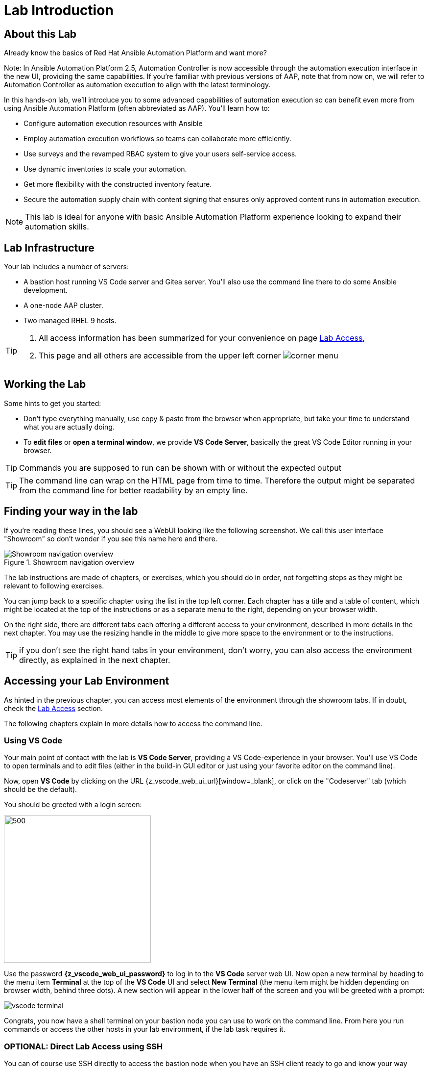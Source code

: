 = Lab Introduction

== About this Lab

Already know the basics of Red Hat Ansible Automation Platform and want more?

Note: In Ansible Automation Platform 2.5, Automation Controller is now accessible through the automation execution interface in the new UI, providing the same capabilities.
If you're familiar with previous versions of AAP, note that from now on, we will refer to Automation Controller as automation execution to align with the latest terminology.

In this hands-on lab, we'll introduce you to some advanced capabilities of automation execution so can benefit even more from using Ansible Automation Platform (often abbreviated as AAP).
You'll learn how to:

* Configure automation execution resources with Ansible
* Employ automation execution workflows so teams can collaborate more efficiently.
* Use surveys and the revamped RBAC system to give your users self-service access.
* Use dynamic inventories to scale your automation.
* Get more flexibility with the constructed inventory feature.
* Secure the automation supply chain with content signing that ensures only approved content runs in automation execution.

NOTE: This lab is ideal for anyone with basic Ansible Automation Platform experience looking to expand their automation skills.


== Lab Infrastructure

Your lab includes a number of servers:

- A bastion host running VS Code server and Gitea server.
  You'll also use the command line there to do some Ansible development.
- A one-node AAP cluster.
- Two managed RHEL 9 hosts.

[TIP]
====
. All access information has been summarized for your convenience on page link:lab-access.html[Lab Access],
. This page and all others are accessible from the upper left corner image:corner_menu.png[role=half-width]
====

== Working the Lab

Some hints to get you started:

- Don’t type everything manually, use copy & paste from the browser when appropriate, but take your time to understand what you are actually doing.
- To **edit files** or **open a terminal window**, we provide **VS Code Server**, basically the great VS Code Editor running in your browser.

TIP: Commands you are supposed to run can be shown with or without the expected output

TIP: The command line can wrap on the HTML page from time to time. Therefore the output might be separated from the command line for better readability by an empty line.

== Finding your way in the lab

If you're reading these lines, you should see a WebUI looking like the following screenshot.
We call this user interface "Showroom" so don't wonder if you see this name here and there.

.Showroom navigation overview
image::showroom.drawio.png[Showroom navigation overview]

The lab instructions are made of chapters, or exercises, which you should do in order, not forgetting steps as they might be relevant to following exercises.

You can jump back to a specific chapter using the list in the top left corner.
Each chapter has a title and a table of content, which might be located at the top of the instructions or as a separate menu to the right, depending on your browser width.

On the right side, there are different tabs each offering a different access to your environment, described in more details in the next chapter.
You may use the resizing handle in the middle to give more space to the environment or to the instructions.

TIP: if you don't see the right hand tabs in your environment, don't worry, you can also access the environment directly, as explained in the next chapter.

== Accessing your Lab Environment

As hinted in the previous chapter, you can access most elements of the environment through the showroom tabs.
If in doubt, check the xref:lab-access.adoc[Lab Access] section.

The following chapters explain in more details how to access the command line.

=== Using VS Code

Your main point of contact with the lab is **VS Code Server**, providing a VS Code-experience in your browser. You'll use VS Code to open terminals and to edit files (either in the build-in GUI editor or just using your favorite editor on the command line).

Now, open **VS Code** by clicking on the URL {z_vscode_web_ui_url}[window=_blank], or click on the "Codeserver" tab (which should be the default).

You should be greeted with a login screen:

image::vscode-pwd.png[500,300]

Use the password **{z_vscode_web_ui_password}** to log in to the **VS Code** server web UI. Now open a new terminal by heading to the menu item **Terminal** at the top of the **VS Code** UI and select **New Terminal** (the menu item might be hidden depending on browser width, behind three dots). A new section will appear in the lower half of the screen and you will be greeted with a prompt:

image::vscode-terminal.png[]

Congrats, you now have a shell terminal on your bastion node you can use to work on the command line. From here you run commands or access the other hosts in your lab environment, if the lab task requires it.

=== OPTIONAL: Direct Lab Access using SSH

You can of course use SSH directly to access the bastion node when you have an SSH client ready to go and know your way around:

[subs="attributes",source,shell,role=execute]
----
ssh {z_ssh_user}@{z_bastion_host_name}
----

The password is still the same: {z_ansible_controller_admin_password}

TIP: The user to access the terminal is `{z_ssh_user}`, but your bastion node is setup to let you become `root` using _sudo_ without a password.

TIP: All access information has been summarized for your convenience under xref:lab-access.adoc[Lab Access], accessible in the navigation menu to the right.

The "Terminal" tab gives you the same impression as SSH without the need to login, you're directly on the bastion host.

== Lab Configuration

Most prerequisite tasks have already been done for you:

- Ansible software is installed
- `sudo` has been configured on the managed hosts to run commands that require root privileges.
- An `.ansible-navigator.yml` configuration file has been created.
Without it, you would have to add parameters to each execution of `ansible-navigator`.

== Brief Introduction to `ansible-navigator`

During this lab, you will always use `ansible-navigator` which supersedes the capabilities of `ansible-playbook`. Let's check Ansible Navigator has been installed correctly (your browser might ask for permission for pasting):

[source,shell,role=execute]
----
ansible-navigator --version
----

where the result should be something like (your actual version might differ):
[source,shell]
----
ansible-navigator 3.4.1
----

Have now a look at your Ansible Navigator configuration file. It's a dot file in your user's home directory and can be printed to screen with the following command:

[source,shell,role=execute]
----
cat ~/.ansible-navigator.yml
----

You can also open the file in VS Code by using the navigation bar on the left or the "Open File" command from the "File" menu.

Note the following parameters within the `execution-environment` section:

- `image`: where the default execution environment is set, we have switched it to your **private automation hub**
- `pull.policy`: set to **missing**, only download the execution environment if it doesn't already exist locally.
- `environment-variables`: since execution environments are basically Linux containers, which don't have access to your environment variables, we have to compile a list of variables we want to have passed through to the container, or even specifically defined.

For a full listing of every configurable knob checkout the link:https://ansible.readthedocs.io/projects/navigator/settings/[settings documentation,window=_blank].

NOTE: For your convenience, we have pre-configured the authentication credentials for Ansible Automation Platform, so you won’t need to log in manually. However, in real-world scenarios, it's best to avoid this practice, as storing passwords in a plaintext configuration file can pose security risks.

Run the `ansible-navigator` command with the `images` argument to look at execution environments configured on the control node:

[source,shell,role=execute]
----
ansible-navigator images
----

image::navigator-images.png[]

NOTE: The output you see might differ from the above output, but you should see at least the one image configured in the file.

This command gives you information about all currently installed Execution Environments or EEs for short. Investigate an EE by pressing the corresponding number. For example pressing **0** with the above example will open the `ee-supported-rhel8` execution environment:

image::navigator-ee-menu.png[]

Selecting e.g. **0** for `Image information` will show information about the execution environment image you are inspecting:

image::navigator-ee-info.png[]

To get back to the preceding view in `ansible-navigator` press **Esc**, if needed several times.
The last press in the main menu will get you out of Navigator.
Alternatively you can type **:q** anywhere to exit at once (familiar with Vi?).
